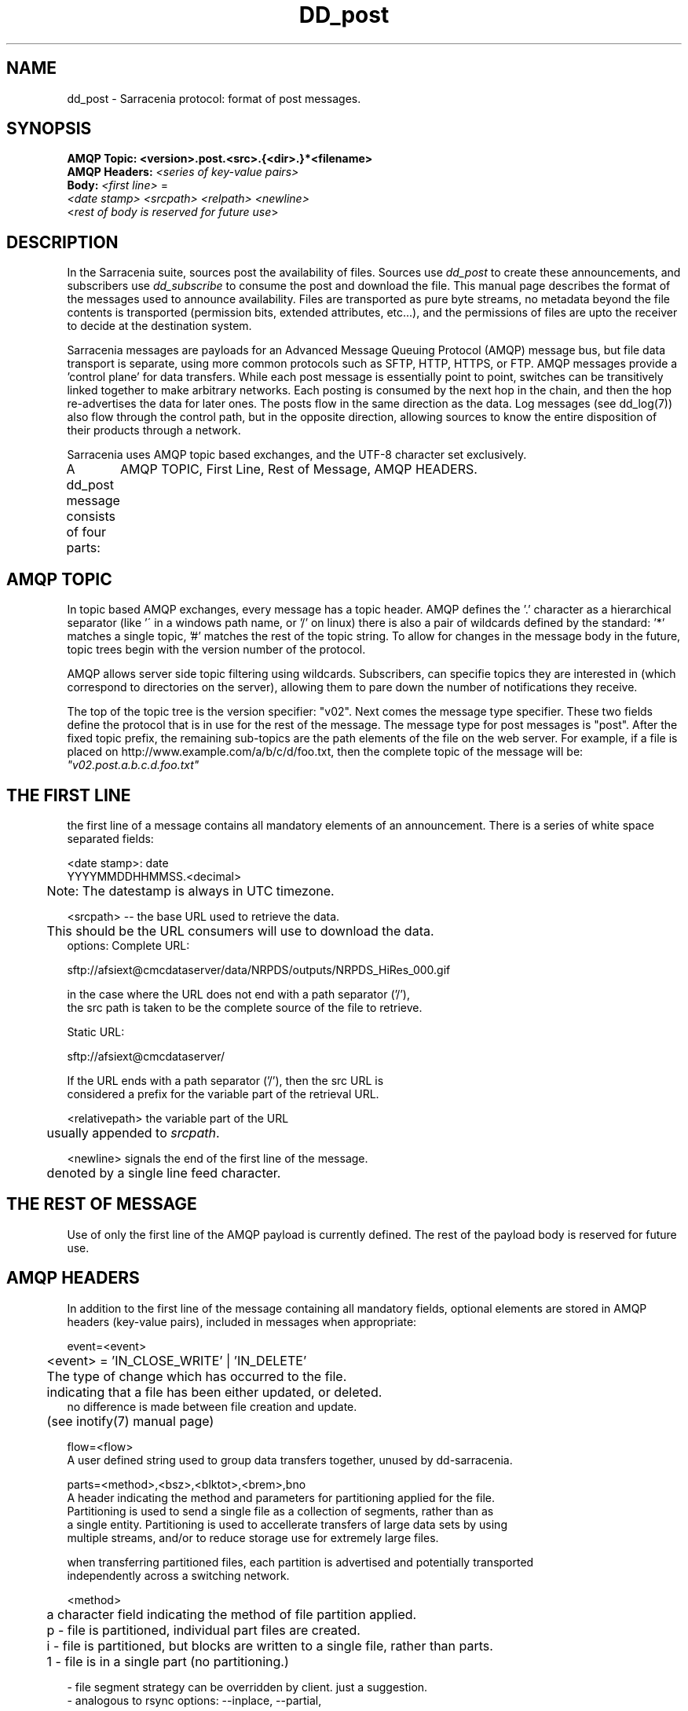 .TH DD_post "7" "Sep 2015" "sara 0.0.1" "Sarracenia Suite"
.SH NAME
dd_post \- Sarracenia protocol: format of post messages.
.SH SYNOPSIS
.nf 

.B AMQP Topic: <version>.post.<src>.{<dir>.}*<filename>
.B AMQP Headers: \fI<series of key-value pairs>\fR 
.B Body: \fI<first line>\fR = 
\fI<date stamp> <srcpath> <relpath> <newline>\fR
<\fIrest of body is reserved for future use\fR>

.fi


.SH DESCRIPTION
.PP
In the Sarracenia suite, sources post the availability of files. 
Sources use \fIdd_post\fR to create these announcements, and subscribers use \fIdd_subscribe\fR 
to consume the post and download the file.  This manual page describes the format of 
the messages used to announce availability.  Files are transported as pure byte streams, no metadata beyond the file contents is transported (permission bits, extended attributes, etc...), and the permissions of files are upto the receiver to decide at the destination system.

Sarracenia messages are payloads for an Advanced Message Queuing Protocol (AMQP) message bus, 
but file data transport is separate, using more common protocols such as SFTP, HTTP, HTTPS, 
or FTP.  AMQP messages provide a 'control plane' for data transfers.  While each post message 
is essentially point to point, switches can be transitively linked together to make arbitrary 
networks.  Each posting is consumed by the next hop in the chain, and then the hop re-advertises 
the data for later ones.  The posts flow in the same direction as the data.  Log messages 
(see dd_log(7)) also flow through the control path, but in the opposite direction, allowing 
sources to know the entire disposition of their products through a network.  

Sarracenia uses AMQP topic based exchanges, and the UTF-8 character set exclusively. 

A dd_post message consists of four parts:
	AMQP TOPIC, First Line, Rest of Message, AMQP HEADERS.

.SH AMQP TOPIC

In topic based AMQP exchanges, every message has a topic header.  AMQP defines the '.' character 
as a hierarchical separator (like '\' in a windows path name, or '/' on linux) there is also a 
pair of wildcards defined by the standard:  '*' matches a single topic, '#' matches the rest of 
the topic string. To allow for changes in the message body in the future, topic trees begin with 
the version number of the protocol.  

AMQP allows server side topic filtering using wildcards.  Subscribers, can specifie topics they 
are interested in (which correspond to directories on the server), allowing them to pare down the 
number of notifications they receive.

The top of the topic tree is the version specifier: "v02".  Next comes the message type specifier.  
These two fields define the protocol that is in use for the rest of the message.
The message type for post messages is "post".  After the fixed topic prefix, 
the remaining sub-topics are the path elements of the file on the web server.  
For example, if a file is placed on http://www.example.com/a/b/c/d/foo.txt, 
then the complete topic of the message will be:  \fI"v02.post.a.b.c.d.foo.txt"\fR


.SH THE FIRST LINE 

the first line of a message contains all mandatory elements of an announcement.
There is a series of white space separated fields:

.nf

<date stamp>: date
        YYYYMMDDHHMMSS.<decimal>
	Note: The datestamp is always in UTC timezone.

<srcpath> -- the base URL used to retrieve the data.

	This should be the URL consumers will use to download the data.
        options: Complete URL:

        sftp://afsiext@cmcdataserver/data/NRPDS/outputs/NRPDS_HiRes_000.gif

        in the case where the URL does not end with a path separator ('/'),
        the src path is taken to be the complete source of the file to retrieve.

        Static URL:

        sftp://afsiext@cmcdataserver/

        If the URL ends with a path separator ('/'), then the src URL is
        considered a prefix for the variable part of the retrieval URL.


<relativepath>  the variable part of the URL
	usually appended to \fIsrcpath\fR.


<newline> signals the end of the first line of the message.
	denoted by a single line feed character.

.fi

.SH THE REST OF MESSAGE

Use of only the first line of the AMQP payload is currently defined.  
The rest of the payload body is reserved for future use.

.SH AMQP HEADERS 
In addition to the first line of the message containing all mandatory fields, optional elements are
stored in AMQP headers (key-value pairs), included in messages when appropriate:

.nf 

event=<event>

	<event> = 'IN_CLOSE_WRITE' | 'IN_DELETE'

	The type of change which has occurred to the file.
	indicating that a file has been either updated, or deleted.
        no difference is made between file creation and update.
	(see inotify(7) manual page)

flow=<flow>
   A user defined string used to group data transfers together, unused by dd-sarracenia.

parts=<method>,<bsz>,<blktot>,<brem>,bno
   A header indicating the method and parameters for partitioning applied for the file.
   Partitioning is used to send a single file as a collection of segments, rather than as
   a single entity.  Partitioning is used to accellerate transfers of large data sets by using
   multiple streams, and/or to reduce storage use for extremely large files.

   when transferring partitioned files, each partition is advertised and potentially transported
   independently across a switching network.

   <method>
	a character field indicating the method of file partition applied.
	p - file is partitioned, individual part files are created.
	i - file is partitioned, but blocks are written to a single file, rather than parts.
	1 - file is in a single part (no partitioning.)

           - file segment strategy can be overridden by client. just a suggestion.
           - analogous to rsync options: --inplace, --partial,

   <blocksize in bytes>: bsz
        the number of bytes in a block.
        checksums are calculated per block, so one post

	when using method 1, the size of the block is the size of the file.
        remaining fields only useful for partitioned files.	

   <blocks in total>: blktot
        the integer total number of blocks in the file
        FIXME: (including the last block or not?)
        if set to 1.

   <remainder>: brem
        normally 0, on the last block, remaining bytes in the file
        to transfer.

        -- if (fzb=1 and brem=0)
               then bsz=fsz in bytes in bytes.
               -- entire files replaced.
               -- this is the same as rsync's --whole-file mode.

    <block#>: bno
        0 origin, the block number covered by this posting.

rename=<relpath> 

	The relative path from the current directory in which to
        place the file.

        Two cases based on the end being a path separator or not.

        case 1: NURP/GIF/

        based on the current working directory of the downloading client,
        create a subdirectory called URP, and within that, a subdirectory
        called GIF will be created.  The file name will be taken from the
        srcpath.

        if the srcpath ends in pathsep, then the relpath here will be
        concatenated to the srcpath, forming the complete retrieval URL.

        case 2: NRP/GIF/mine.gif

        if the  srcpath ends in pathsep, then the relpath will be concatenated
        to srcpath for form the complete retrieval URL.

        if the src path does not end in pathsep, then the src URL is taken
        as complete, and the file is renamed on download according to the
        specification (in this case, mine.gif)


source=<sourceid>
	a character field indicating the source of the data injected into the network.
	should be unique within a switching network.  Usually is the same as the
	account used to authenticate to the broker.

sum=<method>,<value>
	<method> - character field indicating the checksum algorithm used.

        0 - no checksums (unconditional copy.)
        d - checksum the entire data
        n - checksum the file name
        <name> - checksum with a some other algorithm, named <name>

                <name> should be ´registered´ in the switch network.
                        registered means that all downstream subscribers
                        can obtain the algorithm to validate the checksum.
	
	<value> - The value is what was computed by applying the given method to
	the partition being transferred.
	
All other headers are reserved for future use. 


.fi





.SH EXAMPLE

.nf 

topic: v02.post.ec_cmc.NRDPS.GIF.NRDPS_HiRes_000.gif
first line: 201506011357.345 sftp://afsiext@cmcdataserver/data/NRPDS/outputs/NRDPS_HiRes_000.gif NRDPS/GIF/  
headers: parts=p,457,1,0,0 sum=d,<md5sum> flow=exp13

        v02 - version of protocol
        post - indicates the type of message

        version and type together determine format of following topics and the message body.

        ec_cmc - the account used to issue the post (unique in a network).

          -- blocksize is 457  (== file size)
          -- block count is 1
          -- remainder is 0.
          -- block number is 0.
          -- d - checksum was calculated on the body of the file.
          -- flow is an argument after the relative path.
          -- complete source URL specified (does not end in '/')
          -- relative path specified for

        pull from:
                sftp://afsiext@cmcdataserver/data/NRPDS/outputs/NRDPS_HiRes_000.gif

        complete relative download path:
                NRDPS/GIF/NRDPS_HiRes_000.gif

                -- takes file name from srcpath.
                -- may be modified by validation process.


.fi


.PP Another example.

The post resulting from the following dd_watch command, noticing creation of the file 'foor':

dd_watch -s sftp://stanley@mysftpserver.com//data/shared/products/foo -pb amqp://broker.com

Here, \fIdd_watch\fR checks if the file /data/shared/products/foo is modified.
When it happens, \fIdd_watch\fR  reads the file /data/shared/products/foo and calculates its checksum.
It then builds a post message, logs into broker.com as user 'guest' (default credentials)
and sends the post to defaults vhost '/' and exchange 'sx_guest' (default exchange)

A subscriber can download the file /data/shared/products/foo  by logging as user stanley
on mysftpserver.com using the sftp protocol to  broker.com assuming he has proper credentials.

The output of the command is as follows :

Topic: v02.post.20150813.guest.data.shared.products.foo
1st line of body: 20150813161959.854 sftp://stanley@mysftpserver.com/ /data/shared/products/foo
Headers: parts=1,256,1,0,0 sum=d,25d231ec0ae3c569ba27ab7a74dd72ce

.fi
SARRACENIA publishes each post on AMQP topic exchanges, meaning every message has a topic header.
The body consists of a time \fI20150813161959.854\fR, a size in bytes \fI256\fR,
the number of block of that size \fI1\fR, the remaining bytes \fI0\fR, the
current block \fI0\fR, a flag \fId\fR meaning the md5 checksum is
performed on the data, the checksum \fI25d231ec0ae3c569ba27ab7a74dd72ce\fR,
a tag \fIdefault\fR and finally the source url of the product in the last 2 fields.
.fi


.SH FURTHER READING

http://metpx.sf.net - home page of metpx-sarracenia

http://rabbitmq.net - home page of the AMQP broker used to develop Sarracenia.

.SH SEE ALSO

dd_get(1) - the multi-protocol download client.

dd_log(7) - the format of log messages.

dd_log2source(1) - copy log messages from the switch log bus to upstream destination.

dd_sara(1) - Subscribe and Re-advertise: A combined downstream an daisy-chain posting client.

dd_post(1) - the individual file posting client.

dd_subscribe(1) - the http-only download client.

dd_watch(1) - the directory watching daemon.

inotify(7) - used for file modification announcements on Linux.

.PP
.TP
.nf
